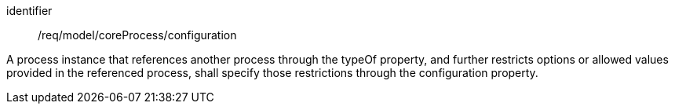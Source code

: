 [requirement,model=ogc]
====
[%metadata]
identifier:: /req/model/coreProcess/configuration

A process instance that references another process through the typeOf property, and further restricts options or allowed values provided in the referenced process, shall specify those restrictions through the configuration property.
====